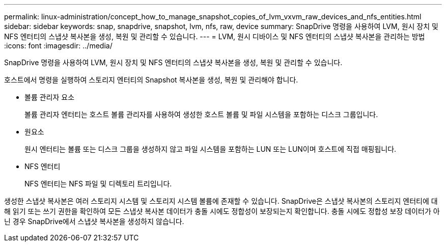 ---
permalink: linux-administration/concept_how_to_manage_snapshot_copies_of_lvm_vxvm_raw_devices_and_nfs_entities.html 
sidebar: sidebar 
keywords: snap, snapdrive, snapshot, lvm, nfs, raw, device 
summary: SnapDrive 명령을 사용하여 LVM, 원시 장치 및 NFS 엔터티의 스냅샷 복사본을 생성, 복원 및 관리할 수 있습니다. 
---
= LVM, 원시 디바이스 및 NFS 엔터티의 스냅샷 복사본을 관리하는 방법
:icons: font
:imagesdir: ../media/


[role="lead"]
SnapDrive 명령을 사용하여 LVM, 원시 장치 및 NFS 엔터티의 스냅샷 복사본을 생성, 복원 및 관리할 수 있습니다.

호스트에서 명령을 실행하여 스토리지 엔터티의 Snapshot 복사본을 생성, 복원 및 관리해야 합니다.

* 볼륨 관리자 요소
+
볼륨 관리자 엔터티는 호스트 볼륨 관리자를 사용하여 생성한 호스트 볼륨 및 파일 시스템을 포함하는 디스크 그룹입니다.

* 원요소
+
원시 엔터티는 볼륨 또는 디스크 그룹을 생성하지 않고 파일 시스템을 포함하는 LUN 또는 LUN이며 호스트에 직접 매핑됩니다.

* NFS 엔터티
+
NFS 엔터티는 NFS 파일 및 디렉토리 트리입니다.



생성한 스냅샷 복사본은 여러 스토리지 시스템 및 스토리지 시스템 볼륨에 존재할 수 있습니다. SnapDrive은 스냅샷 복사본의 스토리지 엔터티에 대해 읽기 또는 쓰기 권한을 확인하여 모든 스냅샷 복사본 데이터가 충돌 시에도 정합성이 보장되는지 확인합니다. 충돌 시에도 정합성 보장 데이터가 아닌 경우 SnapDrive에서 스냅샷 복사본을 생성하지 않습니다.
